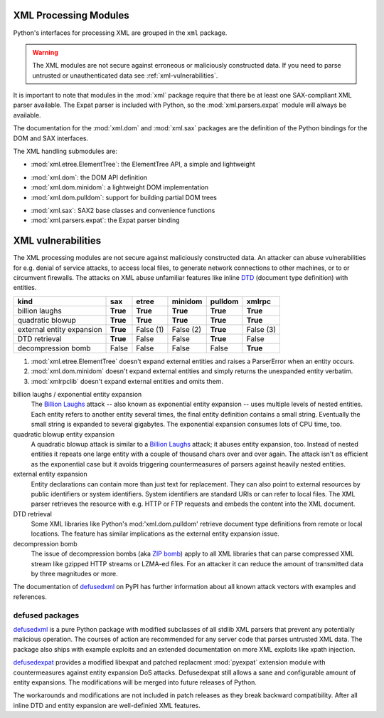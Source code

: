 .. _xml:

XML Processing Modules
======================

.. module:: xml
   :synopsis: Package containing XML processing modules
.. sectionauthor:: Christian Heimes <christian@python.org>
.. sectionauthor:: Georg Brandl <georg@python.org>


Python's interfaces for processing XML are grouped in the ``xml`` package.

.. warning::

   The XML modules are not secure against erroneous or maliciously
   constructed data.  If you need to parse untrusted or unauthenticated data see
   :ref:`xml-vulnerabilities`.

It is important to note that modules in the :mod:`xml` package require that
there be at least one SAX-compliant XML parser available. The Expat parser is
included with Python, so the :mod:`xml.parsers.expat` module will always be
available.

The documentation for the :mod:`xml.dom` and :mod:`xml.sax` packages are the
definition of the Python bindings for the DOM and SAX interfaces.

The XML handling submodules are:

* :mod:`xml.etree.ElementTree`: the ElementTree API, a simple and lightweight

..

* :mod:`xml.dom`: the DOM API definition
* :mod:`xml.dom.minidom`: a lightweight DOM implementation
* :mod:`xml.dom.pulldom`: support for building partial DOM trees

..

* :mod:`xml.sax`: SAX2 base classes and convenience functions
* :mod:`xml.parsers.expat`: the Expat parser binding


.. _xml-vulnerabilities:

XML vulnerabilities
===================

The XML processing modules are not secure against maliciously constructed data.
An attacker can abuse vulnerabilities for e.g. denial of service attacks, to
access local files, to generate network connections to other machines, or
to or circumvent firewalls. The attacks on XML abuse unfamiliar features
like inline `DTD`_ (document type definition) with entities.


=========================  ========  =========  =========  ========  =========
kind                       sax       etree      minidom    pulldom   xmlrpc
=========================  ========  =========  =========  ========  =========
billion laughs             **True**  **True**   **True**   **True**  **True**
quadratic blowup           **True**  **True**   **True**   **True**  **True**
external entity expansion  **True**  False (1)  False (2)  **True**  False (3)
DTD retrieval              **True**  False      False      **True**  False
decompression bomb         False     False      False      False     **True**
=========================  ========  =========  =========  ========  =========

1. :mod:`xml.etree.ElementTree` doesn't expand external entities and raises a
   ParserError when an entity occurs.
2. :mod:`xml.dom.minidom` doesn't expand external entities and simply returns
   the unexpanded entity verbatim.
3. :mod:`xmlrpclib` doesn't expand external entities and omits them.


billion laughs / exponential entity expansion
  The `Billion Laughs`_ attack -- also known as exponential entity expansion --
  uses multiple levels of nested entities. Each entity refers to another entity
  several times, the final entity definition contains a small string. Eventually
  the small string is expanded to several gigabytes. The exponential expansion
  consumes lots of CPU time, too.

quadratic blowup entity expansion
  A quadratic blowup attack is similar to a `Billion Laughs`_ attack; it abuses
  entity expansion, too. Instead of nested entities it repeats one large entity
  with a couple of thousand chars over and over again. The attack isn't as
  efficient as the exponential case but it avoids triggering countermeasures of
  parsers against heavily nested entities.

external entity expansion
  Entity declarations can contain more than just text for replacement. They can
  also point to external resources by public identifiers or system identifiers.
  System identifiers are standard URIs or can refer to local files. The XML
  parser retrieves the resource with e.g. HTTP or FTP requests and embeds the
  content into the XML document.

DTD retrieval
  Some XML libraries like Python's mod:'xml.dom.pulldom' retrieve document type
  definitions from remote or local locations. The feature has similar
  implications as the external entity expansion issue.

decompression bomb
  The issue of decompression bombs (aka `ZIP bomb`_) apply to all XML libraries
  that can parse compressed XML stream like gzipped HTTP streams or LZMA-ed
  files. For an attacker it can reduce the amount of transmitted data by three
  magnitudes or more.

The documentation of `defusedxml`_ on PyPI has further information about
all known attack vectors with examples and references.

defused packages
----------------

`defusedxml`_ is a pure Python package with modified subclasses of all stdlib
XML parsers that prevent any potentially malicious operation. The courses of
action are recommended for any server code that parses untrusted XML data. The
package also ships with example exploits and an extended documentation on more
XML exploits like xpath injection.

`defusedexpat`_ provides a modified libexpat and patched replacment
:mod:`pyexpat` extension module with countermeasures against entity expansion
DoS attacks. Defusedexpat still allows a sane and configurable amount of entity
expansions. The modifications will be merged into future releases of Python.

The workarounds and modifications are not included in patch releases as they
break backward compatibility. After all inline DTD and entity expansion are
well-definied XML features.


.. _defusedxml: <https://pypi.python.org/pypi/defusedxml/>
.. _defusedexpat: <https://pypi.python.org/pypi/defusedexpat/>
.. _Billion Laughs: http://en.wikipedia.org/wiki/Billion_laughs
.. _ZIP bomb: http://en.wikipedia.org/wiki/Zip_bomb
.. _DTD: http://en.wikipedia.org/wiki/Document_Type_Definition
